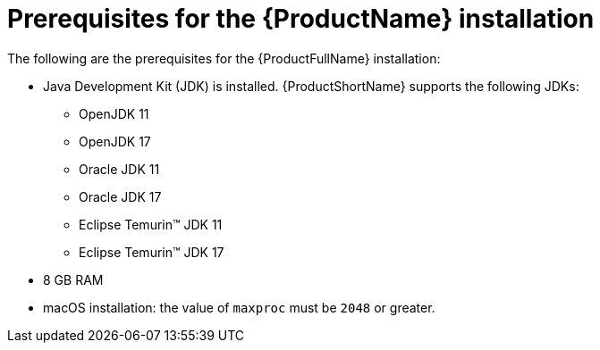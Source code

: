 :_newdoc-version: 2.18.3
:_template-generated: 2025-04-16

:_mod-docs-content-type: CONCEPT

[id="mta-installation-prerequisites_{context}"]
= Prerequisites for the {ProductName} installation

The following are the prerequisites for the {ProductFullName} installation:

* Java Development Kit (JDK) is installed. {ProductShortName} supports the following JDKs:

** OpenJDK 11
** OpenJDK 17
** Oracle JDK 11
** Oracle JDK 17
** Eclipse Temurin™ JDK 11
** Eclipse Temurin™ JDK 17

* 8 GB RAM
* macOS installation: the value of `maxproc` must be `2048` or greater.